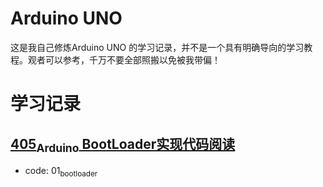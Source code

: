 * Arduino UNO
这是我自己修炼Arduino UNO 的学习记录，并不是一个具有明确导向的学习教程。观者可以参考，千万不要全部照搬以免被我带偏！

* 学习记录
** [[https://greyzhang.blog.csdn.net/article/details/108739922][405_Arduino BootLoader实现代码阅读]]
- code: 01_bootloader

